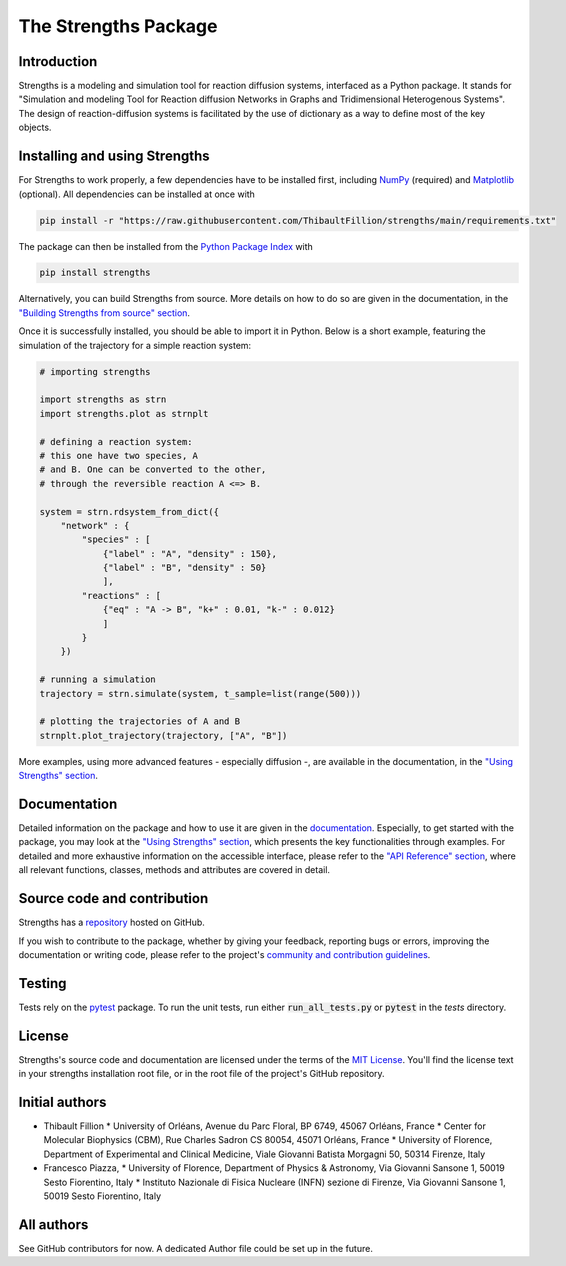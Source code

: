 The Strengths Package
=====================

Introduction
------------

Strengths is a modeling and simulation tool for reaction diffusion systems, interfaced as a Python package.
It stands for "Simulation and modeling Tool for Reaction diffusion Networks in Graphs and Tridimensional Heterogenous Systems".
The design of reaction-diffusion systems is facilitated by the use of dictionary as a way to define most of the key objects.

Installing and using Strengths
------------------------------

For Strengths to work properly, a few dependencies have to be installed first, including `NumPy <https://numpy.org>`_ (required) and
`Matplotlib <https://matplotlib.org>`_ (optional). All dependencies can be installed at once with

.. code:: bash

  pip install -r "https://raw.githubusercontent.com/ThibaultFillion/strengths/main/requirements.txt"

The package can then be installed from the `Python Package Index <https://pypi.org>`_ with

.. code:: bash

  pip install strengths

Alternatively, you can build Strengths from source. More details on how to do so are given in the documentation, in the
`"Building Strengths from source" section <https://strengths.readthedocs.io/en/latest/building_strengths_from_source.html>`_.

Once it is successfully installed, you should be able to import it in Python.
Below is a short example, featuring the simulation of the trajectory for a simple
reaction system:

.. code:: python

  # importing strengths

  import strengths as strn
  import strengths.plot as strnplt

  # defining a reaction system:
  # this one have two species, A
  # and B. One can be converted to the other,
  # through the reversible reaction A <=> B.

  system = strn.rdsystem_from_dict({
      "network" : {
          "species" : [
              {"label" : "A", "density" : 150},
              {"label" : "B", "density" : 50}
              ],
          "reactions" : [
              {"eq" : "A -> B", "k+" : 0.01, "k-" : 0.012}
              ]
          }
      })

  # running a simulation
  trajectory = strn.simulate(system, t_sample=list(range(500)))

  # plotting the trajectories of A and B
  strnplt.plot_trajectory(trajectory, ["A", "B"])

More examples, using more advanced features - especially diffusion -, are available in the documentation, in the `"Using Strengths" section <https://strengths.readthedocs.io/en/latest/using_strengths.html>`_.

Documentation
-------------

Detailed information on the package and how to use it are given in the `documentation <https://strengths.readthedocs.io/en/latest/>`_.
Especially, to get started with the package, you may look at the `"Using Strengths" section <https://strengths.readthedocs.io/en/latest/using_strengths.html>`_,
which presents the key functionalities through examples.
For detailed and more exhaustive information on the accessible interface,
please refer to the `"API Reference" section <https://strengths.readthedocs.io/en/latest/apiref.html>`_, where all relevant functions, classes,
methods and attributes are covered in detail.

Source code and contribution
----------------------------

Strengths has a `repository <https://github.com/ThibaultFillion/strengths/tree/main>`_ hosted on GitHub.

If you wish to contribute to the package,
whether by giving your feedback, reporting bugs or errors,
improving the documentation or writing code,
please refer to the project's `community and contribution guidelines <https://github.com/ThibaultFillion/strengths/blob/main/community_and_contribution_guidelines.rst>`_.

Testing
-------

Tests rely on the `pytest <https://docs.pytest.org>`_ package.
To run the unit tests, run either :code:`run_all_tests.py` or :code:`pytest` in the 
`tests` directory.

License
-------

Strengths's source code and documentation are licensed under the terms of the `MIT License <https://github.com/ThibaultFillion/strengths/blob/main/LICENSE>`_.
You'll find the license text in your strengths installation root file, or in the root file of the
project's GitHub repository.

Initial authors
---------------

* Thibault Fillion
  * University of Orléans, Avenue du Parc Floral, BP 6749, 45067 Orléans, France
  * Center for Molecular Biophysics (CBM), Rue Charles Sadron CS 80054, 45071 Orléans, France
  * University of Florence, Department of Experimental and Clinical Medicine, Viale Giovanni Batista Morgagni 50, 50314 Firenze, Italy

* Francesco Piazza,
  * University of Florence, Department of Physics & Astronomy, Via Giovanni Sansone 1, 50019 Sesto Fiorentino, Italy
  * Instituto Nazionale di Fisica Nucleare (INFN) sezione di Firenze, Via Giovanni Sansone 1, 50019 Sesto Fiorentino, Italy

All authors
-----------

See GitHub contributors for now. A dedicated Author file
could be set up in the future.
